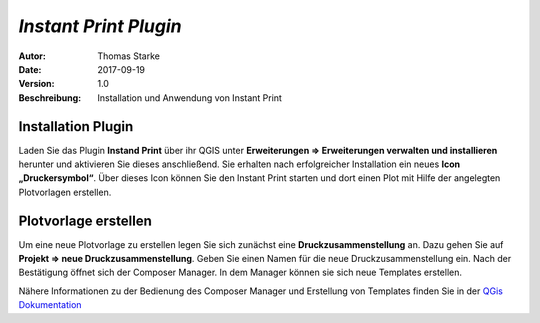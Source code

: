 =====================================================
*Instant Print Plugin*
=====================================================

:Autor: Thomas Starke
:Date: $Date: 2017-09-19 01:10:53 +0000 (Wed, 20 Feb 2013) $
:Version: $Revision: 1.0 $
:Beschreibung: Installation und Anwendung von Instant Print


Installation Plugin
--------------------

Laden Sie das Plugin **Instand Print** über ihr QGIS unter **Erweiterungen => Erweiterungen verwalten und installieren** herunter und aktivieren Sie dieses anschließend. Sie erhalten nach erfolgreicher Installation ein neues **Icon „Druckersymbol“**. Über dieses Icon können Sie den Instant Print 
starten und dort einen Plot mit Hilfe der angelegten Plotvorlagen erstellen.


Plotvorlage erstellen
---------------------

Um eine neue Plotvorlage zu erstellen legen Sie sich zunächst eine **Druckzusammenstellung** an. Dazu gehen Sie auf **Projekt => neue Druckzusammenstellung**. Geben Sie einen Namen für die neue Druckzusammenstellung ein. Nach der Bestätigung öffnet sich der Composer Manager. In dem Manager können sie sich neue Templates erstellen.

Nähere Informationen zu der Bedienung des Composer Manager und Erstellung von Templates finden Sie in der `QGis Dokumentation <http://docs.qgis.org/1.8/de/docs/user_manual/print_composer/print_composer.html>`_


